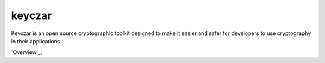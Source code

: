 keyczar
=======

Keyczar is an open source cryptographic toolkit designed to make it easier and safer for developers to use cryptography in their applications.

`Overview`_.

.. _Tutorial: https://github.com/google/keyczar
